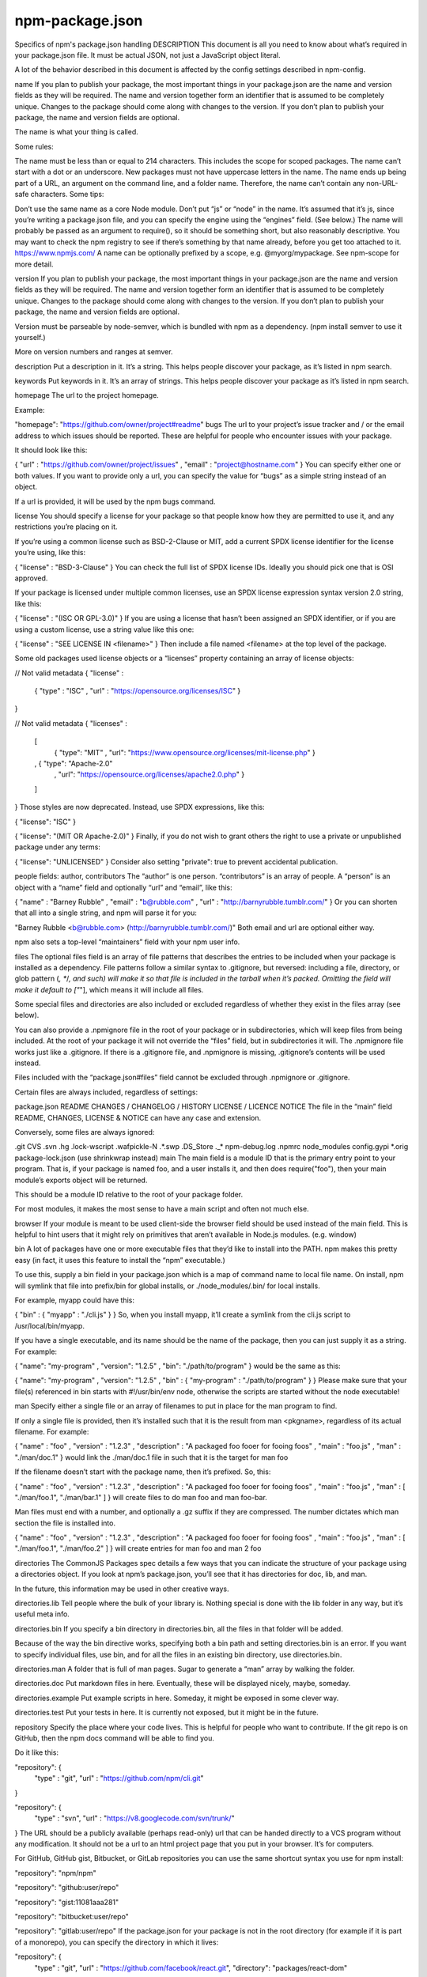 .. _package.json:

npm-package.json
============================

Specifics of npm's package.json handling
DESCRIPTION
This document is all you need to know about what’s required in your package.json file. It must be actual JSON, not just a JavaScript object literal.

A lot of the behavior described in this document is affected by the config settings described in npm-config.

name
If you plan to publish your package, the most important things in your package.json are the name and version fields as they will be required. The name and version together form an identifier that is assumed to be completely unique. Changes to the package should come along with changes to the version. If you don’t plan to publish your package, the name and version fields are optional.

The name is what your thing is called.

Some rules:

The name must be less than or equal to 214 characters. This includes the scope for scoped packages.
The name can’t start with a dot or an underscore.
New packages must not have uppercase letters in the name.
The name ends up being part of a URL, an argument on the command line, and a folder name. Therefore, the name can’t contain any non-URL-safe characters.
Some tips:

Don’t use the same name as a core Node module.
Don’t put “js” or “node” in the name. It’s assumed that it’s js, since you’re writing a package.json file, and you can specify the engine using the “engines” field. (See below.)
The name will probably be passed as an argument to require(), so it should be something short, but also reasonably descriptive.
You may want to check the npm registry to see if there’s something by that name already, before you get too attached to it. https://www.npmjs.com/
A name can be optionally prefixed by a scope, e.g. @myorg/mypackage. See npm-scope for more detail.

version
If you plan to publish your package, the most important things in your package.json are the name and version fields as they will be required. The name and version together form an identifier that is assumed to be completely unique. Changes to the package should come along with changes to the version. If you don’t plan to publish your package, the name and version fields are optional.

Version must be parseable by node-semver, which is bundled with npm as a dependency. (npm install semver to use it yourself.)

More on version numbers and ranges at semver.

description
Put a description in it. It’s a string. This helps people discover your package, as it’s listed in npm search.

keywords
Put keywords in it. It’s an array of strings. This helps people discover your package as it’s listed in npm search.

homepage
The url to the project homepage.

Example:

"homepage": "https://github.com/owner/project#readme"
bugs
The url to your project’s issue tracker and / or the email address to which issues should be reported. These are helpful for people who encounter issues with your package.

It should look like this:

{ "url" : "https://github.com/owner/project/issues"
, "email" : "project@hostname.com"
}
You can specify either one or both values. If you want to provide only a url, you can specify the value for “bugs” as a simple string instead of an object.

If a url is provided, it will be used by the npm bugs command.

license
You should specify a license for your package so that people know how they are permitted to use it, and any restrictions you’re placing on it.

If you’re using a common license such as BSD-2-Clause or MIT, add a current SPDX license identifier for the license you’re using, like this:

{ "license" : "BSD-3-Clause" }
You can check the full list of SPDX license IDs. Ideally you should pick one that is OSI approved.

If your package is licensed under multiple common licenses, use an SPDX license expression syntax version 2.0 string, like this:

{ "license" : "(ISC OR GPL-3.0)" }
If you are using a license that hasn’t been assigned an SPDX identifier, or if you are using a custom license, use a string value like this one:

{ "license" : "SEE LICENSE IN <filename>" }
Then include a file named <filename> at the top level of the package.

Some old packages used license objects or a “licenses” property containing an array of license objects:

// Not valid metadata
{ "license" :
  { "type" : "ISC"
  , "url" : "https://opensource.org/licenses/ISC"
  }
}

// Not valid metadata
{ "licenses" :
  [
    { "type": "MIT"
    , "url": "https://www.opensource.org/licenses/mit-license.php"
    }
  , { "type": "Apache-2.0"
    , "url": "https://opensource.org/licenses/apache2.0.php"
    }
  ]
}
Those styles are now deprecated. Instead, use SPDX expressions, like this:

{ "license": "ISC" }

{ "license": "(MIT OR Apache-2.0)" }
Finally, if you do not wish to grant others the right to use a private or unpublished package under any terms:

{ "license": "UNLICENSED" }
Consider also setting "private": true to prevent accidental publication.

people fields: author, contributors
The “author” is one person. “contributors” is an array of people. A “person” is an object with a “name” field and optionally “url” and “email”, like this:

{ "name" : "Barney Rubble"
, "email" : "b@rubble.com"
, "url" : "http://barnyrubble.tumblr.com/"
}
Or you can shorten that all into a single string, and npm will parse it for you:

"Barney Rubble <b@rubble.com> (http://barnyrubble.tumblr.com/)"
Both email and url are optional either way.

npm also sets a top-level “maintainers” field with your npm user info.

files
The optional files field is an array of file patterns that describes the entries to be included when your package is installed as a dependency. File patterns follow a similar syntax to .gitignore, but reversed: including a file, directory, or glob pattern (*, **/*, and such) will make it so that file is included in the tarball when it’s packed. Omitting the field will make it default to ["*"], which means it will include all files.

Some special files and directories are also included or excluded regardless of whether they exist in the files array (see below).

You can also provide a .npmignore file in the root of your package or in subdirectories, which will keep files from being included. At the root of your package it will not override the “files” field, but in subdirectories it will. The .npmignore file works just like a .gitignore. If there is a .gitignore file, and .npmignore is missing, .gitignore’s contents will be used instead.

Files included with the “package.json#files” field cannot be excluded through .npmignore or .gitignore.

Certain files are always included, regardless of settings:

package.json
README
CHANGES / CHANGELOG / HISTORY
LICENSE / LICENCE
NOTICE
The file in the “main” field
README, CHANGES, LICENSE & NOTICE can have any case and extension.

Conversely, some files are always ignored:

.git
CVS
.svn
.hg
.lock-wscript
.wafpickle-N
.*.swp
.DS_Store
._*
npm-debug.log
.npmrc
node_modules
config.gypi
*.orig
package-lock.json (use shrinkwrap instead)
main
The main field is a module ID that is the primary entry point to your program. That is, if your package is named foo, and a user installs it, and then does require("foo"), then your main module’s exports object will be returned.

This should be a module ID relative to the root of your package folder.

For most modules, it makes the most sense to have a main script and often not much else.

browser
If your module is meant to be used client-side the browser field should be used instead of the main field. This is helpful to hint users that it might rely on primitives that aren’t available in Node.js modules. (e.g. window)

bin
A lot of packages have one or more executable files that they’d like to install into the PATH. npm makes this pretty easy (in fact, it uses this feature to install the “npm” executable.)

To use this, supply a bin field in your package.json which is a map of command name to local file name. On install, npm will symlink that file into prefix/bin for global installs, or ./node_modules/.bin/ for local installs.

For example, myapp could have this:

{ "bin" : { "myapp" : "./cli.js" } }
So, when you install myapp, it’ll create a symlink from the cli.js script to /usr/local/bin/myapp.

If you have a single executable, and its name should be the name of the package, then you can just supply it as a string. For example:

{ "name": "my-program"
, "version": "1.2.5"
, "bin": "./path/to/program" }
would be the same as this:

{ "name": "my-program"
, "version": "1.2.5"
, "bin" : { "my-program" : "./path/to/program" } }
Please make sure that your file(s) referenced in bin starts with #!/usr/bin/env node, otherwise the scripts are started without the node executable!

man
Specify either a single file or an array of filenames to put in place for the man program to find.

If only a single file is provided, then it’s installed such that it is the result from man <pkgname>, regardless of its actual filename. For example:

{ "name" : "foo"
, "version" : "1.2.3"
, "description" : "A packaged foo fooer for fooing foos"
, "main" : "foo.js"
, "man" : "./man/doc.1"
}
would link the ./man/doc.1 file in such that it is the target for man foo

If the filename doesn’t start with the package name, then it’s prefixed. So, this:

{ "name" : "foo"
, "version" : "1.2.3"
, "description" : "A packaged foo fooer for fooing foos"
, "main" : "foo.js"
, "man" : [ "./man/foo.1", "./man/bar.1" ]
}
will create files to do man foo and man foo-bar.

Man files must end with a number, and optionally a .gz suffix if they are compressed. The number dictates which man section the file is installed into.

{ "name" : "foo"
, "version" : "1.2.3"
, "description" : "A packaged foo fooer for fooing foos"
, "main" : "foo.js"
, "man" : [ "./man/foo.1", "./man/foo.2" ]
}
will create entries for man foo and man 2 foo

directories
The CommonJS Packages spec details a few ways that you can indicate the structure of your package using a directories object. If you look at npm’s package.json, you’ll see that it has directories for doc, lib, and man.

In the future, this information may be used in other creative ways.

directories.lib
Tell people where the bulk of your library is. Nothing special is done with the lib folder in any way, but it’s useful meta info.

directories.bin
If you specify a bin directory in directories.bin, all the files in that folder will be added.

Because of the way the bin directive works, specifying both a bin path and setting directories.bin is an error. If you want to specify individual files, use bin, and for all the files in an existing bin directory, use directories.bin.

directories.man
A folder that is full of man pages. Sugar to generate a “man” array by walking the folder.

directories.doc
Put markdown files in here. Eventually, these will be displayed nicely, maybe, someday.

directories.example
Put example scripts in here. Someday, it might be exposed in some clever way.

directories.test
Put your tests in here. It is currently not exposed, but it might be in the future.

repository
Specify the place where your code lives. This is helpful for people who want to contribute. If the git repo is on GitHub, then the npm docs command will be able to find you.

Do it like this:

"repository": {
  "type" : "git",
  "url" : "https://github.com/npm/cli.git"
}

"repository": {
  "type" : "svn",
  "url" : "https://v8.googlecode.com/svn/trunk/"
}
The URL should be a publicly available (perhaps read-only) url that can be handed directly to a VCS program without any modification. It should not be a url to an html project page that you put in your browser. It’s for computers.

For GitHub, GitHub gist, Bitbucket, or GitLab repositories you can use the same shortcut syntax you use for npm install:

"repository": "npm/npm"

"repository": "github:user/repo"

"repository": "gist:11081aaa281"

"repository": "bitbucket:user/repo"

"repository": "gitlab:user/repo"
If the package.json for your package is not in the root directory (for example if it is part of a monorepo), you can specify the directory in which it lives:

"repository": {
  "type" : "git",
  "url" : "https://github.com/facebook/react.git",
  "directory": "packages/react-dom"
}
scripts
The “scripts” property is a dictionary containing script commands that are run at various times in the lifecycle of your package. The key is the lifecycle event, and the value is the command to run at that point.

See npm-scripts to find out more about writing package scripts.

config
A “config” object can be used to set configuration parameters used in package scripts that persist across upgrades. For instance, if a package had the following:

{ "name" : "foo"
, "config" : { "port" : "8080" } }
and then had a “start” command that then referenced the npm_package_config_port environment variable, then the user could override that by doing npm config set foo:port 8001.

See npm-config and npm-scripts for more on package configs.

dependencies
Dependencies are specified in a simple object that maps a package name to a version range. The version range is a string which has one or more space-separated descriptors. Dependencies can also be identified with a tarball or git URL.

Please do not put test harnesses or transpilers in your dependencies object. See devDependencies, below.

See semver for more details about specifying version ranges.

version Must match version exactly
>version Must be greater than version
>=version etc
<version
<=version
~version “Approximately equivalent to version” See semver
^version “Compatible with version” See semver
1.2.x 1.2.0, 1.2.1, etc., but not 1.3.0
http://... See ‘URLs as Dependencies’ below
* Matches any version
"" (just an empty string) Same as *
version1 - version2 Same as >=version1 <=version2.
range1 || range2 Passes if either range1 or range2 are satisfied.
git... See ‘Git URLs as Dependencies’ below
user/repo See ‘GitHub URLs’ below
tag A specific version tagged and published as tag See npm-dist-tag
path/path/path See Local Paths below
For example, these are all valid:

{ "dependencies" :
  { "foo" : "1.0.0 - 2.9999.9999"
  , "bar" : ">=1.0.2 <2.1.2"
  , "baz" : ">1.0.2 <=2.3.4"
  , "boo" : "2.0.1"
  , "qux" : "<1.0.0 || >=2.3.1 <2.4.5 || >=2.5.2 <3.0.0"
  , "asd" : "http://asdf.com/asdf.tar.gz"
  , "til" : "~1.2"
  , "elf" : "~1.2.3"
  , "two" : "2.x"
  , "thr" : "3.3.x"
  , "lat" : "latest"
  , "dyl" : "file:../dyl"
  }
}
URLs as Dependencies
You may specify a tarball URL in place of a version range.

This tarball will be downloaded and installed locally to your package at install time.

Git URLs as Dependencies
Git urls are of the form:

<protocol>://[<user>[:<password>]@]<hostname>[:<port>][:][/]<path>[#<commit-ish> | #semver:<semver>]
<protocol> is one of git, git+ssh, git+http, git+https, or git+file.

If #<commit-ish> is provided, it will be used to clone exactly that commit. If the commit-ish has the format #semver:<semver>, <semver> can be any valid semver range or exact version, and npm will look for any tags or refs matching that range in the remote repository, much as it would for a registry dependency. If neither #<commit-ish> or #semver:<semver> is specified, then master is used.

Examples:

git+ssh://git@github.com:npm/cli.git#v1.0.27
git+ssh://git@github.com:npm/cli#semver:^5.0
git+https://isaacs@github.com/npm/cli.git
git://github.com/npm/cli.git#v1.0.27
GitHub URLs
As of version 1.1.65, you can refer to GitHub urls as just “foo”: “user/foo-project”. Just as with git URLs, a commit-ish suffix can be included. For example:

{
  "name": "foo",
  "version": "0.0.0",
  "dependencies": {
    "express": "expressjs/express",
    "mocha": "mochajs/mocha#4727d357ea",
    "module": "user/repo#feature\/branch"
  }
}
Local Paths
As of version 2.0.0 you can provide a path to a local directory that contains a package. Local paths can be saved using npm install -S or npm install --save, using any of these forms:

../foo/bar
~/foo/bar
./foo/bar
/foo/bar
in which case they will be normalized to a relative path and added to your package.json. For example:

{
  "name": "baz",
  "dependencies": {
    "bar": "file:../foo/bar"
  }
}
This feature is helpful for local offline development and creating tests that require npm installing where you don’t want to hit an external server, but should not be used when publishing packages to the public registry.

devDependencies
If someone is planning on downloading and using your module in their program, then they probably don’t want or need to download and build the external test or documentation framework that you use.

In this case, it’s best to map these additional items in a devDependencies object.

These things will be installed when doing npm link or npm install from the root of a package, and can be managed like any other npm configuration param. See npm-config for more on the topic.

For build steps that are not platform-specific, such as compiling CoffeeScript or other languages to JavaScript, use the prepare script to do this, and make the required package a devDependency.

For example:

{ "name": "ethopia-waza",
  "description": "a delightfully fruity coffee varietal",
  "version": "1.2.3",
  "devDependencies": {
    "coffee-script": "~1.6.3"
  },
  "scripts": {
    "prepare": "coffee -o lib/ -c src/waza.coffee"
  },
  "main": "lib/waza.js"
}
The prepare script will be run before publishing, so that users can consume the functionality without requiring them to compile it themselves. In dev mode (ie, locally running npm install), it’ll run this script as well, so that you can test it easily.

peerDependencies
In some cases, you want to express the compatibility of your package with a host tool or library, while not necessarily doing a require of this host. This is usually referred to as a plugin. Notably, your module may be exposing a specific interface, expected and specified by the host documentation.

For example:

{
  "name": "tea-latte",
  "version": "1.3.5",
  "peerDependencies": {
    "tea": "2.x"
  }
}
This ensures your package tea-latte can be installed along with the second major version of the host package tea only. npm install tea-latte could possibly yield the following dependency graph:

├── tea-latte@1.3.5
└── tea@2.2.0
NOTE: npm versions 1 and 2 will automatically install peerDependencies if they are not explicitly depended upon higher in the dependency tree. In the next major version of npm (npm@3), this will no longer be the case. You will receive a warning that the peerDependency is not installed instead. The behavior in npms 1 & 2 was frequently confusing and could easily put you into dependency hell, a situation that npm is designed to avoid as much as possible.

Trying to install another plugin with a conflicting requirement will cause an error. For this reason, make sure your plugin requirement is as broad as possible, and not to lock it down to specific patch versions.

Assuming the host complies with semver, only changes in the host package’s major version will break your plugin. Thus, if you’ve worked with every 1.x version of the host package, use "^1.0" or "1.x" to express this. If you depend on features introduced in 1.5.2, use ">= 1.5.2 < 2".

bundledDependencies
This defines an array of package names that will be bundled when publishing the package.

In cases where you need to preserve npm packages locally or have them available through a single file download, you can bundle the packages in a tarball file by specifying the package names in the bundledDependencies array and executing npm pack.

For example:

If we define a package.json like this:

{
  "name": "awesome-web-framework",
  "version": "1.0.0",
  "bundledDependencies": [
    "renderized", "super-streams"
  ]
}
we can obtain awesome-web-framework-1.0.0.tgz file by running npm pack. This file contains the dependencies renderized and super-streams which can be installed in a new project by executing npm install awesome-web-framework-1.0.0.tgz.

If this is spelled "bundleDependencies", then that is also honored.

optionalDependencies
If a dependency can be used, but you would like npm to proceed if it cannot be found or fails to install, then you may put it in the optionalDependencies object. This is a map of package name to version or url, just like the dependencies object. The difference is that build failures do not cause installation to fail.

It is still your program’s responsibility to handle the lack of the dependency. For example, something like this:

try {
  var foo = require('foo')
  var fooVersion = require('foo/package.json').version
} catch (er) {
  foo = null
}
if ( notGoodFooVersion(fooVersion) ) {
  foo = null
}

// .. then later in your program ..

if (foo) {
  foo.doFooThings()
}
Entries in optionalDependencies will override entries of the same name in dependencies, so it’s usually best to only put in one place.

engines
You can specify the version of node that your stuff works on:

{ "engines" : { "node" : ">=0.10.3 <0.12" } }
And, like with dependencies, if you don’t specify the version (or if you specify “*” as the version), then any version of node will do.

If you specify an “engines” field, then npm will require that “node” be somewhere on that list. If “engines” is omitted, then npm will just assume that it works on node.

You can also use the “engines” field to specify which versions of npm are capable of properly installing your program. For example:

{ "engines" : { "npm" : "~1.0.20" } }
Unless the user has set the engine-strict config flag, this field is advisory only and will only produce warnings when your package is installed as a dependency.

engineStrict
This feature was removed in npm 3.0.0

Prior to npm 3.0.0, this feature was used to treat this package as if the user had set engine-strict. It is no longer used.

os
You can specify which operating systems your module will run on:

"os" : [ "darwin", "linux" ]
You can also blacklist instead of whitelist operating systems, just prepend the blacklisted os with a ‘!’:

"os" : [ "!win32" ]
The host operating system is determined by process.platform

It is allowed to both blacklist, and whitelist, although there isn’t any good reason to do this.

cpu
If your code only runs on certain cpu architectures, you can specify which ones.

"cpu" : [ "x64", "ia32" ]
Like the os option, you can also blacklist architectures:

"cpu" : [ "!arm", "!mips" ]
The host architecture is determined by process.arch

preferGlobal
DEPRECATED

This option used to trigger an npm warning, but it will no longer warn. It is purely there for informational purposes. It is now recommended that you install any binaries as local devDependencies wherever possible.

private
If you set "private": true in your package.json, then npm will refuse to publish it.

This is a way to prevent accidental publication of private repositories. If you would like to ensure that a given package is only ever published to a specific registry (for example, an internal registry), then use the publishConfig dictionary described below to override the registry config param at publish-time.

publishConfig
This is a set of config values that will be used at publish-time. It’s especially handy if you want to set the tag, registry or access, so that you can ensure that a given package is not tagged with “latest”, published to the global public registry or that a scoped module is private by default.

Any config values can be overridden, but only “tag”, “registry” and “access” probably matter for the purposes of publishing.

See npm-config to see the list of config options that can be overridden.

DEFAULT VALUES
npm will default some values based on package contents.

"scripts": {"start": "node server.js"}

If there is a server.js file in the root of your package, then npm will default the start command to node server.js.

"scripts":{"install": "node-gyp rebuild"}

If there is a binding.gyp file in the root of your package and you have not defined an install or preinstall script, npm will default the install command to compile using node-gyp.

"contributors": [...]

If there is an AUTHORS file in the root of your package, npm will treat each line as a Name <email> (url) format, where email and url are optional. Lines which start with a # or are blank, will be ignored.

SEE ALSO
-------------

- :ref:`semver`
- :option:`npm init`
- :option:`npm version`
- :option:`npm config`
- :option:`npm config`
- :option:`npm help`
- :option:`npm install`
- :option:`npm publish`
- :option:`npm uninstall`
